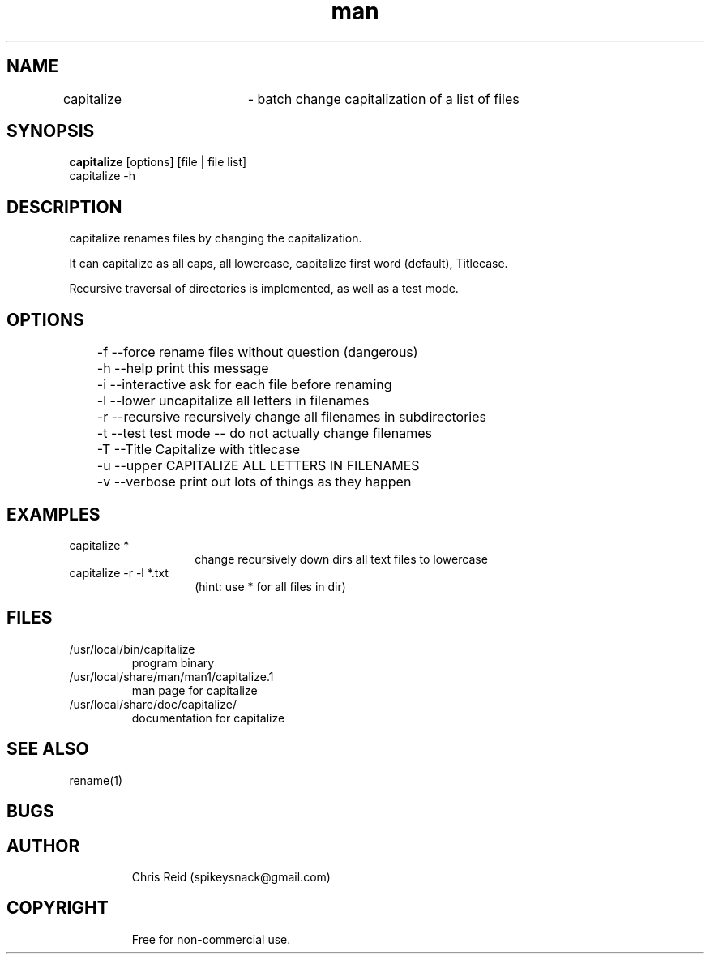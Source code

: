 .\" Manpage for capitalize.
.\" Contact spikeysnack@gmail.com to correct errors or typos.
.ft Helvetica
.TH man 1 "07 Feb 2016" "1.2" "capitalize man page"

.SH NAME
capitalize	\- batch change capitalization of  a list of files 

.SH SYNOPSIS
\fBcapitalize\fP  [options]  [file | file list]
           capitalize  -h 
   
.SH DESCRIPTION 
.P
.TP
capitalize renames files by changing the capitalization. 
.P
It can capitalize as all caps, all lowercase, capitalize first word (default), Titlecase.
.P
Recursive traversal of directories is implemented, as well as a test mode.
.SH OPTIONS
	-f         --force         rename files without question (dangerous)

	-h         --help          print this message

	-i         --interactive   ask for each file before renaming

	-l         --lower         uncapitalize all letters in filenames

	-r         --recursive     recursively change all filenames in subdirectories

	-t         --test          test mode -- do not actually change filenames

	-T         --Title         Capitalize with titlecase

	-u         --upper         CAPITALIZE ALL LETTERS IN FILENAMES

	-v         --verbose       print out lots of things as they happen 

.SH EXAMPLES
capitalize  * 
.RS
.RS
.TP
change recursively down dirs all text files to lowercase  
.RE
.RE
capitalize  -r -l  *.txt
.RS
.RS
.TP
(hint:  use * for all files in dir) 
.SH FILES
.TP
/usr/local/bin/capitalize
.RI
program binary
.TP
/usr/local/share/man/man1/capitalize.1 
.RI
man page for capitalize
.TP
/usr/local/share/doc/capitalize/
.RI
documentation for capitalize
.RE
.SH SEE ALSO
rename(1)  
.SH BUGS
.P

.RE
.SH AUTHOR
.RS
Chris Reid (spikeysnack@gmail.com)
.RE
.SH COPYRIGHT
.RS
Free for non-commercial use.
.RE
